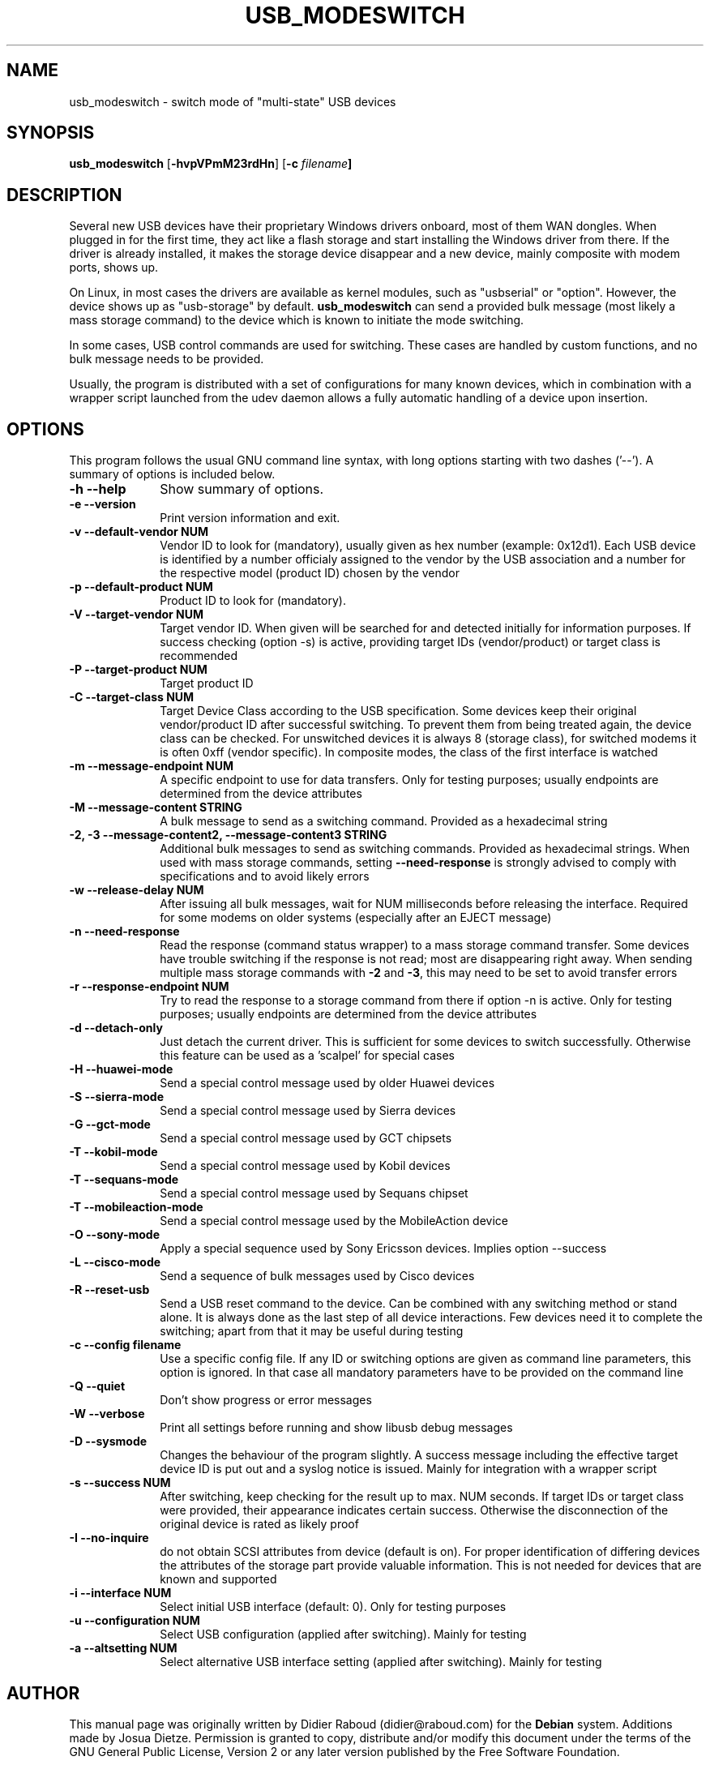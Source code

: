 .TH "USB_MODESWITCH" "1" 
.SH "NAME" 
usb_modeswitch - switch mode of "multi-state" USB devices 
.SH "SYNOPSIS" 
.PP 
\fBusb_modeswitch\fR [\fB\-hvpVPmM23rdHn\fP]  [\fB\-c \fIfilename\fP]
.SH "DESCRIPTION" 
.PP 
Several new USB devices have their proprietary Windows drivers onboard,
most of them WAN dongles. When plugged in for the first time, they act
like a flash storage and start installing the Windows driver from there.
If the driver is already installed, it makes the storage device disappear
and a new device, mainly composite with modem ports, shows up.
.PP 
On Linux, in most cases the drivers are available as kernel modules,
such as "usbserial" or "option". However, the device shows up as
"usb-storage" by default. \fBusb_modeswitch\fR can send a provided bulk
message (most likely a mass storage command) to the device which is known
to initiate the mode switching.
.PP
In some cases, USB control commands are used for switching. These cases are
handled by custom functions, and no bulk message needs to be provided.
.PP
Usually, the program is distributed with a set of configurations for many
known devices, which in combination with a wrapper script launched from the
udev daemon allows a fully automatic handling of a device upon insertion.

.SH "OPTIONS" 
.PP 
This program follows the usual GNU command line syntax,
with long options starting with two dashes ('--').  A summary of 
options is included below. 
.IP "\fB-h\fP \fB\-\-help\fP         " 10 
Show summary of options. 
.IP "\fB-e\fP \fB\-\-version\fP         " 10 
Print version information and exit. 
.IP "\fB-v\fP \fB\-\-default-vendor NUM\fP         " 10 
Vendor ID to look for (mandatory), usually given as hex number (example: 0x12d1).
Each USB device is identified by a number
officialy assigned to the vendor by the USB association and a number for the
respective model (product ID) chosen by the vendor
.IP "\fB-p\fP \fB\-\-default-product NUM\fP         " 10 
Product ID to look for (mandatory). 
.IP "\fB-V\fP \fB\-\-target-vendor NUM\fP         " 10 
Target vendor ID. When given will be searched for and detected initially
for information purposes. If success checking (option \-s) is active,
providing target IDs (vendor/product) or target class is recommended
.IP "\fB-P\fP \fB\-\-target-product NUM\fP         " 10 
Target product ID 
.IP "\fB-C\fP \fB\-\-target-class NUM\fP         " 10 
Target Device Class according to the USB specification. Some devices keep
their original vendor/product ID after successful switching. To prevent
them from being treated again, the device class can be checked.
For unswitched devices it is always 8 (storage class), for switched
modems it is often 0xff (vendor specific). In composite modes,
the class of the first interface is watched
.IP "\fB-m\fP \fB\-\-message-endpoint NUM\fP         " 10 
A specific endpoint to use for data transfers. Only for testing purposes; usually
endpoints are determined from the device attributes
.IP "\fB-M\fP \fB\-\-message-content STRING\fP         " 10 
A bulk message to send as a switching command. Provided as a hexadecimal string 
.IP "\fB-2, -3\fP  \fB\-\-message-content2, \-\-message-content3 STRING\fP         " 10 
Additional bulk messages to send as switching commands. Provided as hexadecimal strings.
When used with mass storage commands, setting \fB\-\-need-response\fR is
strongly advised to comply with specifications and to avoid likely errors
.IP "\fB-w\fP \fB\-\-release-delay NUM\fP         " 10
After issuing all bulk messages, wait for NUM milliseconds before releasing the interface.
Required for some modems on older systems (especially after an EJECT message)
.IP "\fB-n\fP \fB\-\-need-response\fP         " 10
Read the response (command status wrapper) to a mass storage command
transfer.
Some devices have trouble switching if the response is not read; most
are disappearing right away. When sending multiple mass storage commands
with \fB\-2\fR and \fB\-3\fR, this may need to be set to avoid transfer errors
.IP "\fB-r\fP \fB\-\-response-endpoint NUM\fP         " 10 
Try to read the response to a storage command from there
if option \-n is active. Only for testing purposes; usually
endpoints are determined from the device attributes
.IP "\fB-d\fP \fB\-\-detach-only\fP         " 10
Just detach the current driver. This is sufficient for some
devices to switch successfully. Otherwise this feature can
be used as a 'scalpel' for special cases
.IP "\fB-H\fP \fB\-\-huawei-mode\fP         " 10
Send a special control message used by older Huawei devices
.IP "\fB-S\fP \fB\-\-sierra-mode\fP         " 10
Send a special control message used by Sierra devices
.IP "\fB-G\fP \fB\-\-gct-mode\fP         " 10
Send a special control message used by GCT chipsets
.IP "\fB-T\fP \fB\-\-kobil-mode\fP         " 10
Send a special control message used by Kobil devices
.IP "\fB-T\fP \fB\-\-sequans-mode\fP         " 10
Send a special control message used by Sequans chipset
.IP "\fB-T\fP \fB\-\-mobileaction-mode\fP         " 10
Send a special control message used by the MobileAction device
.IP "\fB-O\fP \fB\-\-sony-mode\fP         " 10
Apply a special sequence used by Sony Ericsson devices. Implies option \--success
.IP "\fB-L\fP \fB\-\-cisco-mode\fP         " 10
Send a sequence of bulk messages used by Cisco devices
.IP "\fB-R\fP \fB\-\-reset-usb\fP         " 10
Send a USB reset command to the device. Can be combined with any switching
method or stand alone. It is always done as the last step of all device
interactions.
Few devices need it to complete the switching; apart from that it may be
useful during testing
.IP "\fB-c\fP \fB\-\-config filename\fP         " 10
Use a specific config file. If any ID or switching options are given as
command line parameters, this option is ignored.
In that case all mandatory parameters have to be provided on
the command line
.IP "\fB-Q\fP \fB\-\-quiet\fP         " 10
Don't show progress or error messages 
.IP "\fB-W\fP \fB\-\-verbose\fP         " 10
Print all settings before running and show libusb debug messages 
.IP "\fB-D\fP \fB\-\-sysmode\fP         " 10 
Changes the behaviour of the program slightly. A success message including the
effective target device ID is put out and a syslog notice is issued. Mainly for 
integration with a wrapper script
.IP "\fB-s\fP \fB\-\-success NUM\fP         " 10 
After switching, keep checking for the result up to max. NUM seconds. If target IDs
or target class were provided, their appearance indicates certain success. Otherwise
the disconnection of the original device is rated as likely proof
.IP "\fB-I\fP \fB\-\-no-inquire\fP         " 10 
do not obtain SCSI attributes from device (default is on). For proper identification
of differing devices the attributes of the storage part provide valuable information.
This is not needed for devices that are known and supported 
.IP "\fB-i\fP \fB\-\-interface NUM\fP         " 10 
Select initial USB interface (default: 0). Only for testing purposes
.IP "\fB-u\fP \fB\-\-configuration NUM\fP         " 10
Select USB configuration (applied after switching). Mainly for testing
.IP "\fB-a\fP \fB\-\-altsetting NUM\fP         " 10
Select alternative USB interface setting (applied after switching). Mainly
for testing
.SH "AUTHOR" 
.PP 
This manual page was originally written by Didier Raboud (didier@raboud.com) for 
the \fBDebian\fP system. Additions made by Josua Dietze. Permission is 
granted to copy, distribute and/or modify this document under 
the terms of the GNU General Public License, Version 2 or any 
later version published by the Free Software Foundation.

.PP
The complete text of the current GNU General Public
License can be found in http://www.gnu.org/licenses/gpl.txt

.\" last edited 2011-08-05 for version 1.1.9
